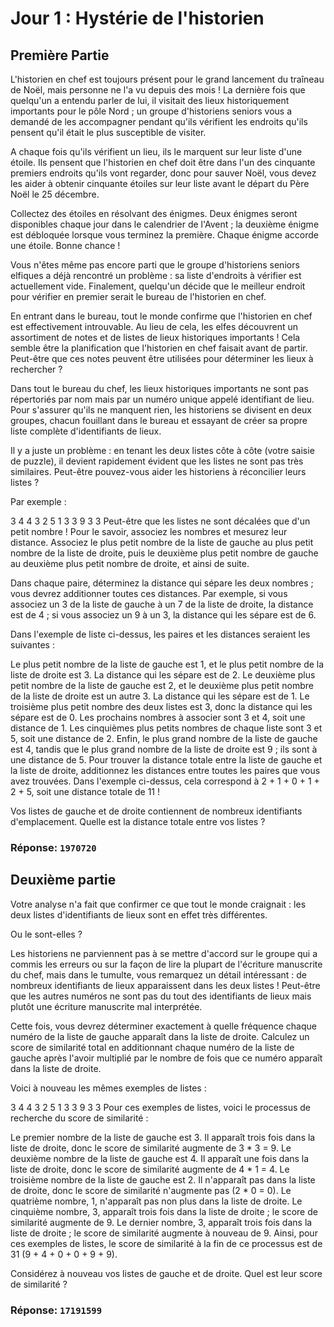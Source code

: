 * Jour 1 : Hystérie de l'historien
** Première Partie
L'historien en chef est toujours présent pour le grand lancement du traîneau de Noël, mais personne ne l'a vu depuis des mois ! La dernière fois que quelqu'un a entendu parler de lui, il visitait des lieux historiquement importants pour le pôle Nord ; un groupe d'historiens seniors vous a demandé de les accompagner pendant qu'ils vérifient les endroits qu'ils pensent qu'il était le plus susceptible de visiter.

A chaque fois qu'ils vérifient un lieu, ils le marquent sur leur liste d'une étoile. Ils pensent que l'historien en chef doit être dans l'un des cinquante premiers endroits qu'ils vont regarder, donc pour sauver Noël, vous devez les aider à obtenir cinquante étoiles sur leur liste avant le départ du Père Noël le 25 décembre.

Collectez des étoiles en résolvant des énigmes. Deux énigmes seront disponibles chaque jour dans le calendrier de l'Avent ; la deuxième énigme est débloquée lorsque vous terminez la première. Chaque énigme accorde une étoile. Bonne chance !

Vous n'êtes même pas encore parti que le groupe d'historiens seniors elfiques a déjà rencontré un problème : sa liste d'endroits à vérifier est actuellement vide. Finalement, quelqu'un décide que le meilleur endroit pour vérifier en premier serait le bureau de l'historien en chef.

En entrant dans le bureau, tout le monde confirme que l'historien en chef est effectivement introuvable. Au lieu de cela, les elfes découvrent un assortiment de notes et de listes de lieux historiques importants ! Cela semble être la planification que l'historien en chef faisait avant de partir. Peut-être que ces notes peuvent être utilisées pour déterminer les lieux à rechercher ?

Dans tout le bureau du chef, les lieux historiques importants ne sont pas répertoriés par nom mais par un numéro unique appelé identifiant de lieu. Pour s'assurer qu'ils ne manquent rien, les historiens se divisent en deux groupes, chacun fouillant dans le bureau et essayant de créer sa propre liste complète d'identifiants de lieux.

Il y a juste un problème : en tenant les deux listes côte à côte (votre saisie de puzzle), il devient rapidement évident que les listes ne sont pas très similaires. Peut-être pouvez-vous aider les historiens à réconcilier leurs listes ?

Par exemple :

3 4
4 3
2 5
1 3
3 9
3 3
Peut-être que les listes ne sont décalées que d'un petit nombre ! Pour le savoir, associez les nombres et mesurez leur distance. Associez le plus petit nombre de la liste de gauche au plus petit nombre de la liste de droite, puis le deuxième plus petit nombre de gauche au deuxième plus petit nombre de droite, et ainsi de suite.

Dans chaque paire, déterminez la distance qui sépare les deux nombres ; vous devrez additionner toutes ces distances. Par exemple, si vous associez un 3 de la liste de gauche à un 7 de la liste de droite, la distance est de 4 ; si vous associez un 9 à un 3, la distance qui les sépare est de 6.

Dans l'exemple de liste ci-dessus, les paires et les distances seraient les suivantes :

Le plus petit nombre de la liste de gauche est 1, et le plus petit nombre de la liste de droite est 3. La distance qui les sépare est de 2.
Le deuxième plus petit nombre de la liste de gauche est 2, et le deuxième plus petit nombre de la liste de droite est un autre 3. La distance qui les sépare est de 1.
Le troisième plus petit nombre des deux listes est 3, donc la distance qui les sépare est de 0.
Les prochains nombres à associer sont 3 et 4, soit une distance de 1.
Les cinquièmes plus petits nombres de chaque liste sont 3 et 5, soit une distance de 2.
Enfin, le plus grand nombre de la liste de gauche est 4, tandis que le plus grand nombre de la liste de droite est 9 ; ils sont à une distance de 5.
Pour trouver la distance totale entre la liste de gauche et la liste de droite, additionnez les distances entre toutes les paires que vous avez trouvées. Dans l'exemple ci-dessus, cela correspond à 2 + 1 + 0 + 1 + 2 + 5, soit une distance totale de 11 !

Vos listes de gauche et de droite contiennent de nombreux identifiants d'emplacement. Quelle est la distance totale entre vos listes ?

*** Réponse: ~1970720~

** Deuxième partie
Votre analyse n'a fait que confirmer ce que tout le monde craignait : les deux listes d'identifiants de lieux sont en effet très différentes.

Ou le sont-elles ?

Les historiens ne parviennent pas à se mettre d'accord sur le groupe qui a commis les erreurs ou sur la façon de lire la plupart de l'écriture manuscrite du chef, mais dans le tumulte, vous remarquez un détail intéressant : de nombreux identifiants de lieux apparaissent dans les deux listes ! Peut-être que les autres numéros ne sont pas du tout des identifiants de lieux mais plutôt une écriture manuscrite mal interprétée.

Cette fois, vous devrez déterminer exactement à quelle fréquence chaque numéro de la liste de gauche apparaît dans la liste de droite. Calculez un score de similarité total en additionnant chaque numéro de la liste de gauche après l'avoir multiplié par le nombre de fois que ce numéro apparaît dans la liste de droite.

Voici à nouveau les mêmes exemples de listes :

3 4
4 3
2 5
1 3
3 9
3 3
Pour ces exemples de listes, voici le processus de recherche du score de similarité :

Le premier nombre de la liste de gauche est 3. Il apparaît trois fois dans la liste de droite, donc le score de similarité augmente de 3 * 3 = 9.
Le deuxième nombre de la liste de gauche est 4. Il apparaît une fois dans la liste de droite, donc le score de similarité augmente de 4 * 1 = 4.
Le troisième nombre de la liste de gauche est 2. Il n'apparaît pas dans la liste de droite, donc le score de similarité n'augmente pas (2 * 0 = 0).
Le quatrième nombre, 1, n'apparaît pas non plus dans la liste de droite.
Le cinquième nombre, 3, apparaît trois fois dans la liste de droite ; le score de similarité augmente de 9.
Le dernier nombre, 3, apparaît trois fois dans la liste de droite ; le score de similarité augmente à nouveau de 9.
Ainsi, pour ces exemples de listes, le score de similarité à la fin de ce processus est de 31 (9 + 4 + 0 + 0 + 9 + 9).

Considérez à nouveau vos listes de gauche et de droite. Quel est leur score de similarité ?

*** Réponse: ~17191599~


